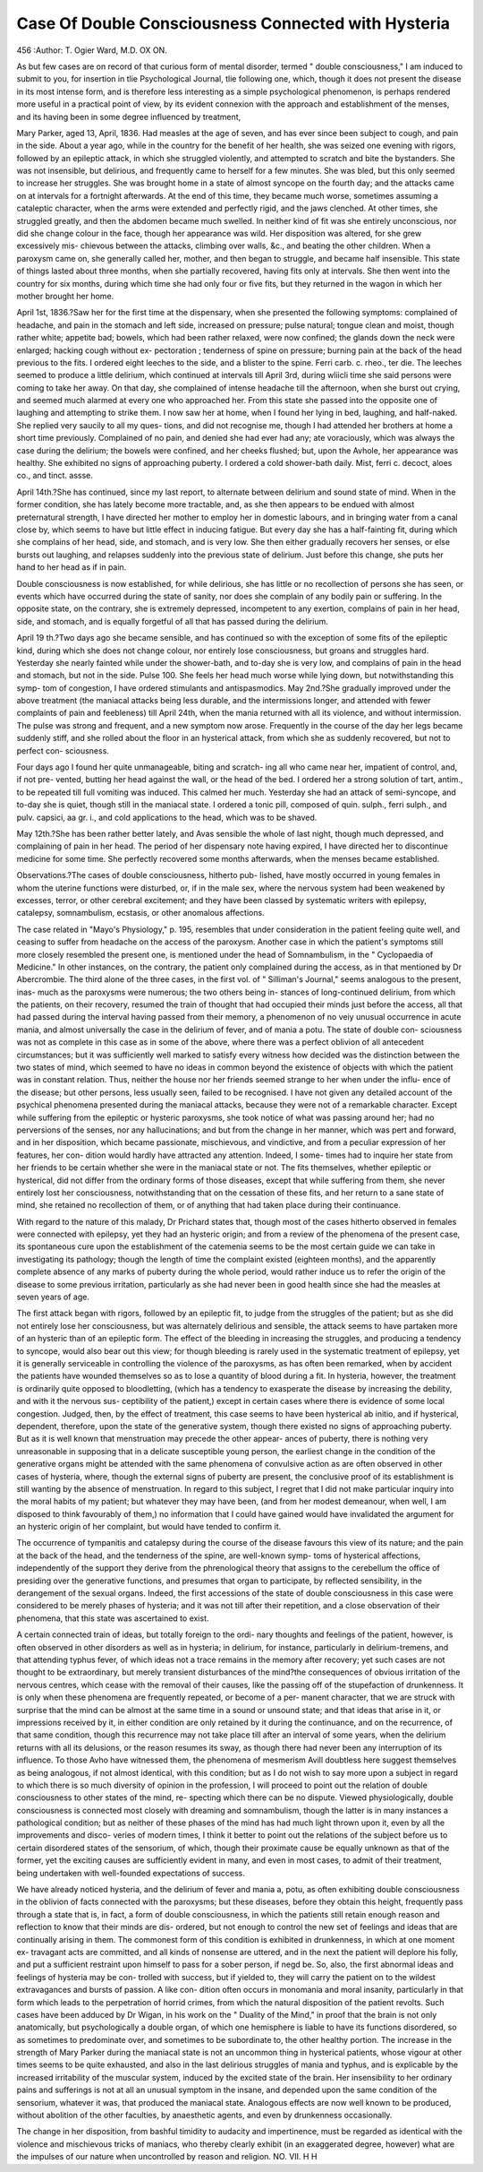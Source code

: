 Case Of Double Consciousness Connected with Hysteria
======================================================

456
:Author: T. Ogier Ward, M.D. OX ON.

As but few cases are on record of that curious form of mental
disorder, termed " double consciousness," I am induced to submit to
you, for insertion in tlie Psychological Journal, tlie following one,
which, though it does not present the disease in its most intense
form, and is therefore less interesting as a simple psychological
phenomenon, is perhaps rendered more useful in a practical point of
view, by its evident connexion with the approach and establishment
of the menses, and its having been in some degree influenced by
treatment,

Mary Parker, aged 13, April, 1836. Had measles at the age of
seven, and has ever since been subject to cough, and pain in the side.
About a year ago, while in the country for the benefit of her health,
she was seized one evening with rigors, followed by an epileptic
attack, in which she struggled violently, and attempted to scratch
and bite the bystanders. She was not insensible, but delirious, and
frequently came to herself for a few minutes. She was bled, but this
only seemed to increase her struggles. She was brought home in a
state of almost syncope on the fourth day; and the attacks came on
at intervals for a fortnight afterwards. At the end of this time, they
became much worse, sometimes assuming a cataleptic character, when
the arms were extended and perfectly rigid, and the jaws clenched.
At other times, she struggled greatly, and then the abdomen became
much swelled. In neither kind of fit was she entirely unconscious,
nor did she change colour in the face, though her appearance was
wild. Her disposition was altered, for she grew excessively mis-
chievous between the attacks, climbing over walls, &c., and beating
the other children. When a paroxysm came on, she generally called
her, mother, and then began to struggle, and became half insensible.
This state of things lasted about three months, when she partially
recovered, having fits only at intervals. She then went into the
country for six months, during which time she had only four or five
fits, but they returned in the wagon in which her mother brought
her home.

April 1st, 1836.?Saw her for the first time at the dispensary,
when she presented the following symptoms: complained of headache,
and pain in the stomach and left side, increased on pressure; pulse
natural; tongue clean and moist, though rather white; appetite bad;
bowels, which had been rather relaxed, were now confined; the
glands down the neck were enlarged; hacking cough without ex-
pectoration ; tenderness of spine on pressure; burning pain at the
back of the head previous to the fits. I ordered eight leeches to the
side, and a blister to the spine. Ferri carb. c. rheo., ter die. The
leeches seemed to produce a little delirium, which continued at
intervals till April 3rd, during wliicli time she said persons were
coming to take her away. On that day, she complained of intense
headache till the afternoon, when she burst out crying, and seemed
much alarmed at every one who approached her. From this state
she passed into the opposite one of laughing and attempting to strike
them. I now saw her at home, when I found her lying in bed,
laughing, and half-naked. She replied very saucily to all my ques-
tions, and did not recognise me, though I had attended her brothers at
home a short time previously. Complained of no pain, and denied she
had ever had any; ate voraciously, which was always the case during
the delirium; the bowels were confined, and her cheeks flushed; but,
upon the Avhole, her appearance was healthy. She exhibited no signs
of approaching puberty. I ordered a cold shower-bath daily. Mist,
ferri c. decoct, aloes co., and tinct. assse.

April 14th.?She has continued, since my last report, to alternate
between delirium and sound state of mind. When in the former
condition, she has lately become more tractable, and, as she then
appears to be endued with almost preternatural strength, I have
directed her mother to employ her in domestic labours, and in
bringing water from a canal close by, which seems to have but little
effect in inducing fatigue. But every day she has a half-fainting fit,
during which she complains of her head, side, and stomach, and is
very low. She then either gradually recovers her senses, or else
bursts out laughing, and relapses suddenly into the previous state of
delirium. Just before this change, she puts her hand to her head as
if in pain.

Double consciousness is now established, for while delirious, she
has little or no recollection of persons she has seen, or events which
have occurred during the state of sanity, nor does she complain of
any bodily pain or suffering. In the opposite state, on the contrary,
she is extremely depressed, incompetent to any exertion, complains
of pain in her head, side, and stomach, and is equally forgetful of all
that has passed during the delirium.

April 19 th.?Two days ago she became sensible, and has continued
so with the exception of some fits of the epileptic kind, during which
she does not change colour, nor entirely lose consciousness, but
groans and struggles hard. Yesterday she nearly fainted while under
the shower-bath, and to-day she is very low, and complains of pain in
the head and stomach, but not in the side. Pulse 100. She feels her
head much worse while lying down, but notwithstanding this symp-
tom of congestion, I have ordered stimulants and antispasmodics.
May 2nd.?She gradually improved under the above treatment
(the maniacal attacks being less durable, and the intermissions
longer, and attended with fewer complaints of pain and feebleness)
till April 24th, when the mania returned with all its violence, and
without intermission. The pulse was strong and frequent, and a new
symptom now arose. Frequently in the course of the day her legs
became suddenly stiff, and she rolled about the floor in an hysterical
attack, from which she as suddenly recovered, but not to perfect con-
sciousness.

Four days ago I found her quite unmanageable, biting and scratch-
ing all who came near her, impatient of control, and, if not pre-
vented, butting her head against the wall, or the head of the bed. I
ordered her a strong solution of tart, antim., to be repeated till full
vomiting was induced. This calmed her much. Yesterday she had
an attack of semi-syncope, and to-day she is quiet, though still in
the maniacal state. I ordered a tonic pill, composed of quin. sulph.,
ferri sulph., and pulv. capsici, aa gr. i., and cold applications to the
head, which was to be shaved.

May 12th.?She has been rather better lately, and Avas sensible
the whole of last night, though much depressed, and complaining of
pain in her head. The period of her dispensary note having expired,
I have directed her to discontinue medicine for some time.
She perfectly recovered some months afterwards, when the menses
became established.

Observations.?The cases of double consciousness, hitherto pub-
lished, have mostly occurred in young females in whom the uterine
functions were disturbed, or, if in the male sex, where the nervous
system had been weakened by excesses, terror, or other cerebral
excitement; and they have been classed by systematic writers with
epilepsy, catalepsy, somnambulism, ecstasis, or other anomalous
affections.

The case related in "Mayo's Physiology," p. 195, resembles that
under consideration in the patient feeling quite well, and ceasing to
suffer from headache on the access of the paroxysm. Another case
in which the patient's symptoms still more closely resembled the
present one, is mentioned under the head of Somnambulism, in the
" Cyclopaedia of Medicine." In other instances, on the contrary, the
patient only complained during the access, as in that mentioned by
Dr Abercrombie. The third alone of the three cases, in the first
vol. of " Silliman's Journal," seems analogous to the present, inas-
much as the paroxysms were numerous; the two others being in-
stances of long-continued delirium, from which the patients, on their
recovery, resumed the train of thought that had occupied their
minds just before the access, all that had passed during the interval
having passed from their memory, a phenomenon of no veiy unusual
occurrence in acute mania, and almost universally the case in the
delirium of fever, and of mania a potu. The state of double con-
sciousness was not as complete in this case as in some of the above,
where there was a perfect oblivion of all antecedent circumstances;
but it was sufficiently well marked to satisfy every witness how
decided was the distinction between the two states of mind, which
seemed to have no ideas in common beyond the existence of objects
with which the patient was in constant relation. Thus, neither the
house nor her friends seemed strange to her when under the influ-
ence of the disease; but other persons, less usually seen, failed to be
recognised. I have not given any detailed account of the psychical
phenomena presented during the maniacal attacks, because they were
not of a remarkable character. Except while suffering from the
epileptic or hysteric paroxysms, she took notice of what was passing
around her; had no perversions of the senses, nor any hallucinations;
and but from the change in her manner, which was pert and forward,
and in her disposition, which became passionate, mischievous, and
vindictive, and from a peculiar expression of her features, her con-
dition would hardly have attracted any attention. Indeed, I some-
times had to inquire her state from her friends to be certain whether
she were in the maniacal state or not. The fits themselves, whether
epileptic or hysterical, did not differ from the ordinary forms of
those diseases, except that while suffering from them, she never
entirely lost her consciousness, notwithstanding that on the cessation
of these fits, and her return to a sane state of mind, she retained no
recollection of them, or of anything that had taken place during
their continuance.

With regard to the nature of this malady, Dr Prichard states that,
though most of the cases hitherto observed in females were connected
with epilepsy, yet they had an hysteric origin; and from a review of
the phenomena of the present case, its spontaneous cure upon the
establishment of the catemenia seems to be the most certain guide
we can take in investigating its pathology; though the length of
time the complaint existed (eighteen months), and the apparently
complete absence of any marks of puberty during the whole period,
would rather induce us to refer the origin of the disease to some
previous irritation, particularly as she had never been in good health
since she had the measles at seven years of age.

The first attack began with rigors, followed by an epileptic fit, to
judge from the struggles of the patient; but as she did not entirely
lose her consciousness, but was alternately delirious and sensible, the
attack seems to have partaken more of an hysteric than of an
epileptic form. The effect of the bleeding in increasing the struggles,
and producing a tendency to syncope, would also bear out this view;
for though bleeding is rarely used in the systematic treatment of
epilepsy, yet it is generally serviceable in controlling the violence of
the paroxysms, as has often been remarked, when by accident the
patients have wounded themselves so as to lose a quantity of blood
during a fit. In hysteria, however, the treatment is ordinarily
quite opposed to bloodletting, (which has a tendency to exasperate
the disease by increasing the debility, and with it the nervous sus-
ceptibility of the patient,) except in certain cases where there is
evidence of some local congestion. Judged, then, by the effect of
treatment, this case seems to have been hysterical ab initio, and if
hysterical, dependent, therefore, upon the state of the generative
system, though there existed no signs of approaching puberty. But
as it is well known that menstruation may precede the other appear-
ances of puberty, there is nothing very unreasonable in supposing
that in a delicate susceptible young person, the earliest change in
the condition of the generative organs might be attended with the
same phenomena of convulsive action as are often observed in other
cases of hysteria, where, though the external signs of puberty are
present, the conclusive proof of its establishment is still wanting by
the absence of menstruation. In regard to this subject, I regret
that I did not make particular inquiry into the moral habits of my
patient; but whatever they may have been, (and from her modest
demeanour, when well, I am disposed to think favourably of them,)
no information that I could have gained would have invalidated the
argument for an hysteric origin of her complaint, but would have
tended to confirm it.

The occurrence of tympanitis and catalepsy during the course of
the disease favours this view of its nature; and the pain at the back
of the head, and the tenderness of the spine, are well-known symp-
toms of hysterical affections, independently of the support they
derive from the phrenological theory that assigns to the cerebellum
the office of presiding over the generative functions, and presumes
that organ to participate, by reflected sensibility, in the derangement
of the sexual organs. Indeed, the first accessions of the state of
double consciousness in this case were considered to be merely
phases of hysteria; and it was not till after their repetition, and a
close observation of their phenomena, that this state was ascertained
to exist.

A certain connected train of ideas, but totally foreign to the ordi-
nary thoughts and feelings of the patient, however, is often observed
in other disorders as well as in hysteria; in delirium, for instance,
particularly in delirium-tremens, and that attending typhus fever, of
which ideas not a trace remains in the memory after recovery; yet
such cases are not thought to be extraordinary, but merely transient
disturbances of the mind?the consequences of obvious irritation of
the nervous centres, which cease with the removal of their causes,
like the passing off of the stupefaction of drunkenness. It is only
when these phenomena are frequently repeated, or become of a per-
manent character, that we are struck with surprise that the mind
can be almost at the same time in a sound or unsound state; and
that ideas that arise in it, or impressions received by it, in either
condition are only retained by it during the continuance, and on the
recurrence, of that same condition, though this recurrence may not
take place till after an interval of some years, when the delirium
returns with all its delusions, or the reason resumes its sway, as
though there had never been any interruption of its influence.
To those Avho have witnessed them, the phenomena of mesmerism
Avill doubtless here suggest themselves as being analogous, if not
almost identical, with this condition; but as I do not wish to say
more upon a subject in regard to which there is so much diversity
of opinion in the profession, I will proceed to point out the
relation of double consciousness to other states of the mind, re-
specting which there can be no dispute. Viewed physiologically,
double consciousness is connected most closely with dreaming and
somnambulism, though the latter is in many instances a pathological
condition; but as neither of these phases of the mind has had much
light thrown upon it, even by all the improvements and disco-
veries of modern times, I think it better to point out the relations
of the subject before us to certain disordered states of the sensorium,
of which, though their proximate cause be equally unknown as that
of the former, yet the exciting causes are sufficiently evident in
many, and even in most cases, to admit of their treatment, being
undertaken with well-founded expectations of success.

We have already noticed hysteria, and the delirium of fever and
mania a, potu, as often exhibiting double consciousness in the oblivion
of facts connected with the paroxysms; but these diseases, before
they obtain this height, frequently pass through a state that is, in
fact, a form of double consciousness, in which the patients still retain
enough reason and reflection to know that their minds are dis-
ordered, but not enough to control the new set of feelings and ideas
that are continually arising in them. The commonest form of this
condition is exhibited in drunkenness, in which at one moment ex-
travagant acts are committed, and all kinds of nonsense are uttered,
and in the next the patient will deplore his folly, and put a sufficient
restraint upon himself to pass for a sober person, if negd be. So,
also, the first abnormal ideas and feelings of hysteria may be con-
trolled with success, but if yielded to, they will carry the patient
on to the wildest extravagances and bursts of passion. A like con-
dition often occurs in monomania and moral insanity, particularly
in that form which leads to the perpetration of horrid crimes, from
which the natural disposition of the patient revolts. Such cases
have been adduced by Dr Wigan, in his work on the " Duality of
the Mind," in proof that the brain is not only anatomically, but
psychologically a double organ, of which one hemisphere is liable
to have its functions disordered, so as sometimes to predominate
over, and sometimes to be subordinate to, the other healthy portion.
The increase in the strength of Mary Parker during the maniacal
state is not an uncommon thing in hysterical patients, whose vigour
at other times seems to be quite exhausted, and also in the last
delirious struggles of mania and typhus, and is explicable by the
increased irritability of the muscular system, induced by the excited
state of the brain. Her insensibility to her ordinary pains and
sufferings is not at all an unusual symptom in the insane, and
depended upon the same condition of the sensorium, whatever it
was, that produced the maniacal state. Analogous effects are now
well known to be produced, without abolition of the other faculties,
by anaesthetic agents, and even by drunkenness occasionally.

The change in her disposition, from bashful timidity to audacity
and impertinence, must be regarded as identical with the violence
and mischievous tricks of maniacs, who thereby clearly exhibit (in
an exaggerated degree, however) what are the impulses of our nature
when uncontrolled by reason and religion.
NO. VII. H H
